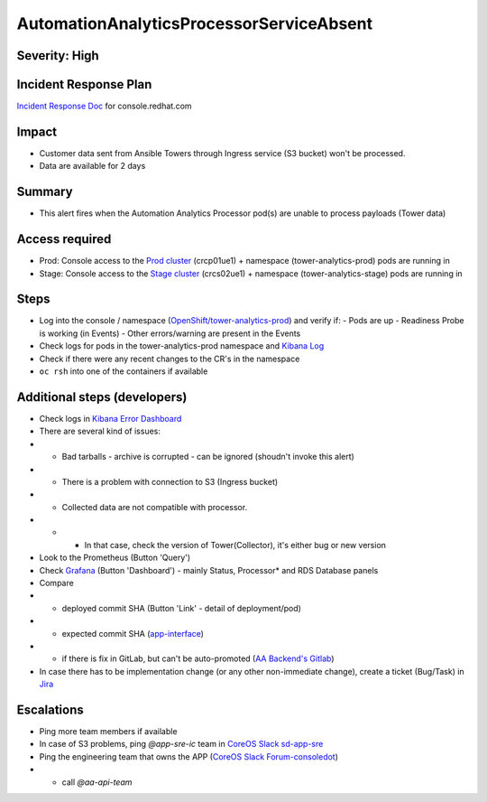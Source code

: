 AutomationAnalyticsProcessorServiceAbsent
===================

Severity: High
------------------

Incident Response Plan
----------------------

`Incident Response Doc`_ for console.redhat.com

Impact
------

- Customer data sent from Ansible Towers through Ingress service (S3 bucket) won't be processed.
- Data are available for 2 days

Summary
-------

- This alert fires when the Automation Analytics Processor pod(s) are unable to process payloads (Tower data)

Access required
---------------

- Prod: Console access to the `Prod cluster`_ (crcp01ue1) + namespace (tower-analytics-prod) pods are running in
- Stage: Console access to the `Stage cluster`_ (crcs02ue1) + namespace (tower-analytics-stage) pods are running in

Steps
-----

- Log into the console / namespace (`OpenShift/tower-analytics-prod`_) and verify if:
  - Pods are up
  - Readiness Probe is working (in Events)
  - Other errors/warning are present in the Events
- Check logs for pods in the tower-analytics-prod namespace and `Kibana Log`_
- Check if there were any recent changes to the CR's in the namespace
- ``oc rsh`` into one of the containers if available

Additional steps (developers)
-----------------------------
- Check logs in `Kibana Error Dashboard`_
- There are several kind of issues:
- - Bad tarballs - archive is corrupted - can be ignored (shoudn't invoke this alert)
- - There is a problem with connection to S3 (Ingress bucket)
- - Collected data are not compatible with processor.
- - - In that case, check the version of Tower(Collector), it's either bug or new version
- Look to the Prometheus (Button 'Query')
- Check `Grafana`_ (Button 'Dashboard') - mainly Status, Processor* and RDS Database panels
- Compare
- - deployed commit SHA (Button 'Link' - detail of deployment/pod)
- - expected commit SHA (`app-interface`_)
- - if there is fix in GitLab, but can't be auto-promoted (`AA Backend's Gitlab`_)
- In case there has to be implementation change (or any other non-immediate change), create a ticket (Bug/Task) in `Jira`_

Escalations
-----------

- Ping more team members if available
- In case of S3 problems, ping `@app-sre-ic` team in `CoreOS Slack sd-app-sre`_
- Ping the engineering team that owns the APP (`CoreOS Slack Forum-consoledot`_)
- - call `@aa-api-team`

.. _AA Backend's Gitlab: https://gitlab.cee.redhat.com/automation-analytics/automation-analytics-backend/-/commits/main.. _Incident Response Doc: https://docs.google.com/document/d/1AyEQnL4B11w7zXwum8Boty2IipMIxoFw1ri1UZB6xJE
.. _app-interface: https://gitlab.cee.redhat.com/service/app-interface/-/blob/master/data/services/insights/tower-analytics/deploy-clowder.yml
.. _CoreOS Slack Forum-consoledot: https://app.slack.com/client/T027F3GAJ/C022YV4E0NA
.. _CoreOS Slack sd-app-sre: https://app.slack.com/client/T027F3GAJ/CCRND57FW
.. _Grafana: https://grafana.app-sre.devshift.net/d/81Du_aIHdf/automation-analytics?orgId=1&refresh=15m&var-Datasource=crcp01ue1-prometheus&var-DatasourceRDS=app-sre-prod-01-prometheus&var-namespace=tower-analytics-prod&var-granularity=daily&var-granularity=monthly&var-granularity=yearly&var-realtime_rollup_series=ta_rollup_processor_rollup_event_explorer_rollup_time_bucket&var-realtime_rollup_series=ta_rollup_processor_rollup_host_event_explorer_rollup_time_bucket&var-realtime_rollup_series=ta_rollup_processor_rollup_host_explorer_rollup_time_bucket&var-realtime_rollup_series=ta_rollup_processor_rollup_job_explorer_rollup_failed_steps_time_bucket&var-realtime_rollup_series=ta_rollup_processor_rollup_job_explorer_rollup_jobs_time_bucket&var-realtime_rollup_series=ta_rollup_processor_rollup_job_explorer_rollup_workflow_hierarchy_time_bucket&var-realtime_rollup_series=ta_rollup_processor_rollup_job_explorer_rollup_workflows_time_bucket&var-granularity_rollups=job_explorer&var-granularity_rollups=event_explorer&var-granularity_rollups=host_explorer&var-processor_tables=analytics_bundle&var-processor_tables=events_table&var-processor_tables=unified_jobs
.. _Incident Response Doc: https://docs.google.com/document/d/1AyEQnL4B11w7zXwum8Boty2IipMIxoFw1ri1UZB6xJE
.. _Jira: https://issues.redhat.com/browse/AA
.. _Kibana Log: https://kibana.apps.crcp01ue1.o9m8.p1.openshiftapps.com/app/kibana#/discover?_g=(filters:!(),refreshInterval:(pause:!t,value:0),time:(from:now-24h,to:now))&_a=(columns:!(source_host,levelname,funcName,message,'@message'),filters:!(('$state':(store:appState),meta:(alias:!n,disabled:!f,index:'43c5fed0-d5ce-11ea-b58c-a7c95afd7a5d',key:levelname,negate:!t,params:(query:INFO),type:phrase),query:(match_phrase:(levelname:INFO)))),index:ffb9f2a0-5408-11eb-bad1-cf638f17b353,interval:auto,query:(language:kuery,query:'@log_stream:*uvicorn.error*%20AND%20source_host:*fastapi*'),sort:!())
.. _Kibana Error Dashboard: https://kibana.apps.crcp01ue1.o9m8.p1.openshiftapps.com/app/kibana#/dashboard/c378da30-5c92-11eb-bad1-cf638f17b353?_a=(description:'',filters:!(('$state':(store:appState),meta:(alias:!n,disabled:!f,index:ffb9f2a0-5408-11eb-bad1-cf638f17b353,key:levelname,negate:!f,params:(query:ERROR),type:phrase),query:(match_phrase:(levelname:ERROR))),('$state':(store:appState),meta:(alias:!n,disabled:!f,index:ffb9f2a0-5408-11eb-bad1-cf638f17b353,key:levelname,negate:!t,params:!(INFO,DEBUG),type:phrases,value:'INFO,%20DEBUG'),query:(bool:(minimum_should_match:1,should:!((match_phrase:(levelname:INFO)),(match_phrase:(levelname:DEBUG)))))),('$state':(store:appState),meta:(alias:'Message%20Recovery',disabled:!f,index:ffb9f2a0-5408-11eb-bad1-cf638f17b353,key:source_host,negate:!t,params:!('*automation-analytics-message-recover*','*automation-analytics-bundle-recovery*'),type:phrases,value:'*automation-analytics-message-recover*,%20*automation-analytics-bundle-recovery*'),query:(bool:(minimum_should_match:1,should:!((match_phrase:(source_host:'*automation-analytics-message-recover*')),(match_phrase:(source_host:'*automation-analytics-bundle-recovery*')))))),('$state':(store:appState),meta:(alias:FastAPI,disabled:!t,index:ffb9f2a0-5408-11eb-bad1-cf638f17b353,key:source_host,negate:!t,params:(query:'*automation-analytics-api-fastapi*'),type:phrase),query:(match_phrase:(source_host:'*automation-analytics-api-fastapi*'))),('$state':(store:appState),meta:(alias:Processor,disabled:!t,index:ffb9f2a0-5408-11eb-bad1-cf638f17b353,key:source_host,negate:!f,params:(query:'automation-analytics-processor*'),type:phrase),query:(match_phrase:(source_host:'automation-analytics-processor*'))),('$state':(store:appState),meta:(alias:Rollups,disabled:!t,index:ffb9f2a0-5408-11eb-bad1-cf638f17b353,key:source_host,negate:!t,params:(query:'automation-analytics-rollups*'),type:phrase),query:(match_phrase:(source_host:'automation-analytics-rollups*'))),('$state':(store:appState),meta:(alias:!n,disabled:!t,index:ffb9f2a0-5408-11eb-bad1-cf638f17b353,key:levelname,negate:!f,params:(query:WARNING),type:phrase),query:(match_phrase:(levelname:WARNING))),('$state':(store:appState),meta:(alias:'Red%20Hat%20accounts',disabled:!f,index:ffb9f2a0-5408-11eb-bad1-cf638f17b353,key:tenant,negate:!t,params:!('5318290','11009103','6340056','11789772','1979710','12817815','11971228','12369592'),type:phrases,value:'5,318,290,%2011,009,103,%206,340,056,%2011,789,772,%201,979,710,%2012,817,815,%2011,971,228,%2012,369,592'),query:(bool:(minimum_should_match:1,should:!((match_phrase:(tenant:'5318290')),(match_phrase:(tenant:'11009103')),(match_phrase:(tenant:'6340056')),(match_phrase:(tenant:'11789772')),(match_phrase:(tenant:'1979710')),(match_phrase:(tenant:'12817815')),(match_phrase:(tenant:'11971228')),(match_phrase:(tenant:'12369592')))))),('$state':(store:appState),meta:(alias:!n,disabled:!t,index:ffb9f2a0-5408-11eb-bad1-cf638f17b353,key:elapsed,negate:!f,params:(gte:30,lt:100),type:range),range:(elapsed:(gte:30,lt:100))),('$state':(store:appState),meta:(alias:!n,disabled:!f,index:ffb9f2a0-5408-11eb-bad1-cf638f17b353,key:exception,negate:!t,params:(query:'*sqlalchemy.exc.OperationalError:%20(psycopg2.errors.QueryCanceled)%20canceling%20statement%20due%20to%20statement%20timeout*'),type:phrase),query:(match_phrase:(exception:'*sqlalchemy.exc.OperationalError:%20(psycopg2.errors.QueryCanceled)%20canceling%20statement%20due%20to%20statement%20timeout*'))),('$state':(store:appState),meta:(alias:!n,disabled:!f,index:ffb9f2a0-5408-11eb-bad1-cf638f17b353,key:'@message',negate:!t,params:(query:'%5BProcessor%5D%20Processing%20error:%20%5BErrno%202%5D%20No%20such%20file*'),type:phrase),query:(match_phrase:('@message':'%5BProcessor%5D%20Processing%20error:%20%5BErrno%202%5D%20No%20such%20file*'))),('$state':(store:appState),meta:(alias:!n,disabled:!t,index:ffb9f2a0-5408-11eb-bad1-cf638f17b353,key:message,negate:!f,params:(query:'%5BRBAC%5D%20RBAC%20Service%20call%20failure*'),type:phrase),query:(match_phrase:(message:'%5BRBAC%5D%20RBAC%20Service%20call%20failure*'))),('$state':(store:appState),meta:(alias:!n,disabled:!f,index:ffb9f2a0-5408-11eb-bad1-cf638f17b353,key:'@message',negate:!t,params:(query:'Processing%20error:%20Error%20-3*'),type:phrase),query:(match_phrase:('@message':'Processing%20error:%20Error%20-3*'))),('$state':(store:appState),meta:(alias:!n,disabled:!f,index:ffb9f2a0-5408-11eb-bad1-cf638f17b353,key:'@message',negate:!t,params:(query:'%5BProcessor%5D%20Processing%20error:%20Compressed%20file%20ended%20before%20the%20end-of-stream%20marker%20was%20reached'),type:phrase),query:(match_phrase:('@message':'%5BProcessor%5D%20Processing%20error:%20Compressed%20file%20ended%20before%20the%20end-of-stream%20marker%20was%20reached'))),('$state':(store:appState),meta:(alias:!n,disabled:!f,index:ffb9f2a0-5408-11eb-bad1-cf638f17b353,key:message.keyword,negate:!t,params:(query:'%5BProcessor%5D%20Processing%20error:%20file%20could%20not%20be%20opened%20successfully'),type:phrase),query:(match_phrase:(message.keyword:'%5BProcessor%5D%20Processing%20error:%20file%20could%20not%20be%20opened%20successfully')))),fullScreenMode:!f,options:(hidePanelTitles:!f,useMargins:!t),panels:!((embeddableConfig:(),gridData:(h:7,i:'41a415bd-3fbf-4af9-9e26-169807ceb4c0',w:48,x:0,y:0),id:a9478380-5c99-11eb-bad1-cf638f17b353,panelIndex:'41a415bd-3fbf-4af9-9e26-169807ceb4c0',type:visualization,version:'7.7.1'),(embeddableConfig:(),gridData:(h:15,i:ab8fcc36-f628-495f-9fee-2756275b03b9,w:11,x:0,y:7),id:'9d443b00-540b-11eb-bad1-cf638f17b353',panelIndex:ab8fcc36-f628-495f-9fee-2756275b03b9,type:visualization,version:'7.7.1'),(embeddableConfig:(),gridData:(h:15,i:'8fec71f1-a79f-49f3-be7f-ef82b1b9848e',w:10,x:11,y:7),id:'78898710-5c9a-11eb-bad1-cf638f17b353',panelIndex:'8fec71f1-a79f-49f3-be7f-ef82b1b9848e',type:visualization,version:'7.7.1'),(embeddableConfig:(table:!n,vis:(params:(sort:(columnIndex:1,direction:desc)))),gridData:(h:15,i:a278e299-a2f3-423e-b844-2f8ef0e0e68c,w:7,x:21,y:7),id:b3df3cd0-540a-11eb-bad1-cf638f17b353,panelIndex:a278e299-a2f3-423e-b844-2f8ef0e0e68c,type:visualization,version:'7.7.1'),(embeddableConfig:(),gridData:(h:15,i:'1fd74f16-1253-4f31-a636-d2c7bbc643fc',w:10,x:28,y:7),id:bc3eb200-5c95-11eb-bad1-cf638f17b353,panelIndex:'1fd74f16-1253-4f31-a636-d2c7bbc643fc',type:visualization,version:'7.7.1'),(embeddableConfig:(),gridData:(h:15,i:'984fc0df-c412-4385-a206-faa458427654',w:10,x:38,y:7),id:'4e919390-c43b-11eb-8c9c-c3e62251cf3b',panelIndex:'984fc0df-c412-4385-a206-faa458427654',type:visualization,version:'7.7.1'),(embeddableConfig:(columns:!(source_host,levelname,tenant,message,exception,tower_version,tower_license_type)),gridData:(h:39,i:'5ccbc380-0874-49c0-9894-4b098d97cfac',w:48,x:0,y:22),id:'3071ea30-5c90-11eb-bad1-cf638f17b353',panelIndex:'5ccbc380-0874-49c0-9894-4b098d97cfac',type:search,version:'7.7.1')),query:(language:kuery,query:''),timeRestore:!t,title:'Tower%20Analytics%20error%20dashboard',viewMode:view)&_g=(filters:!(),refreshInterval:(pause:!t,value:0),time:(from:now-5d,to:now))
.. _OpenShift/tower-analytics-prod: https://console-openshift-console.apps.crcp01ue1.o9m8.p1.openshiftapps.com/k8s/ns/tower-analytics-prod/deployments/automation-analytics-api-fastapi-v2
.. _Prod Cluster: https://visual-app-interface.devshift.net/clusters#/openshift/crcp01ue1/cluster.yml
.. _Stage Cluster: https://visual-app-interface.devshift.net/clusters#/openshift/crcs02ue1/cluster.yml
